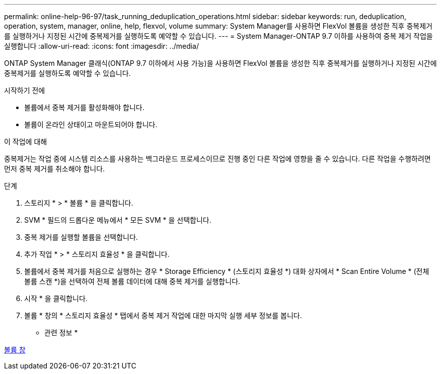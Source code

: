 ---
permalink: online-help-96-97/task_running_deduplication_operations.html 
sidebar: sidebar 
keywords: run, deduplication, operation, system, manager, online, help, flexvol, volume 
summary: System Manager를 사용하면 FlexVol 볼륨을 생성한 직후 중복제거를 실행하거나 지정된 시간에 중복제거를 실행하도록 예약할 수 있습니다. 
---
= System Manager-ONTAP 9.7 이하를 사용하여 중복 제거 작업을 실행합니다
:allow-uri-read: 
:icons: font
:imagesdir: ../media/


[role="lead"]
ONTAP System Manager 클래식(ONTAP 9.7 이하에서 사용 가능)을 사용하면 FlexVol 볼륨을 생성한 직후 중복제거를 실행하거나 지정된 시간에 중복제거를 실행하도록 예약할 수 있습니다.

.시작하기 전에
* 볼륨에서 중복 제거를 활성화해야 합니다.
* 볼륨이 온라인 상태이고 마운트되어야 합니다.


.이 작업에 대해
중복제거는 작업 중에 시스템 리소스를 사용하는 백그라운드 프로세스이므로 진행 중인 다른 작업에 영향을 줄 수 있습니다. 다른 작업을 수행하려면 먼저 중복 제거를 취소해야 합니다.

.단계
. 스토리지 * > * 볼륨 * 을 클릭합니다.
. SVM * 필드의 드롭다운 메뉴에서 * 모든 SVM * 을 선택합니다.
. 중복 제거를 실행할 볼륨을 선택합니다.
. 추가 작업 * > * 스토리지 효율성 * 을 클릭합니다.
. 볼륨에서 중복 제거를 처음으로 실행하는 경우 * Storage Efficiency * (스토리지 효율성 *) 대화 상자에서 * Scan Entire Volume * (전체 볼륨 스캔 *)을 선택하여 전체 볼륨 데이터에 대해 중복 제거를 실행합니다.
. 시작 * 을 클릭합니다.
. 볼륨 * 창의 * 스토리지 효율성 * 탭에서 중복 제거 작업에 대한 마지막 실행 세부 정보를 봅니다.


* 관련 정보 *

xref:reference_volumes_window.adoc[볼륨 창]
